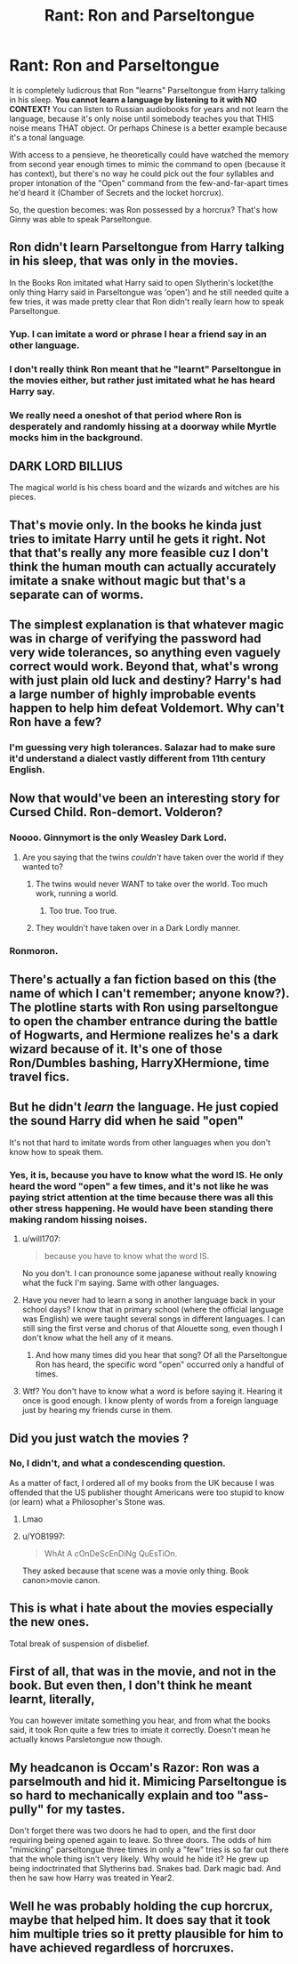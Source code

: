 #+TITLE: Rant: Ron and Parseltongue

* Rant: Ron and Parseltongue
:PROPERTIES:
:Author: JennaSayquah
:Score: 22
:DateUnix: 1580204724.0
:DateShort: 2020-Jan-28
:FlairText: Discussion
:END:
It is completely ludicrous that Ron "learns" Parseltongue from Harry talking in his sleep. *You cannot learn a language by listening to it with NO CONTEXT!* You can listen to Russian audiobooks for years and not learn the language, because it's only noise until somebody teaches you that THIS noise means THAT object. Or perhaps Chinese is a better example because it's a tonal language.

With access to a pensieve, he theoretically could have watched the memory from second year enough times to mimic the command to open (because it has context), but there's no way he could pick out the four syllables and proper intonation of the "Open" command from the few-and-far-apart times he'd heard it (Chamber of Secrets and the locket horcrux).

So, the question becomes: was Ron possessed by a horcrux? That's how Ginny was able to speak Parseltongue.


** Ron didn't learn Parseltongue from Harry talking in his sleep, that was only in the movies.

In the Books Ron imitated what Harry said to open Slytherin's locket(the only thing Harry said in Parseltongue was 'open') and he still needed quite a few tries, it was made pretty clear that Ron didn't really learn how to speak Parseltongue.
:PROPERTIES:
:Author: aAlouda
:Score: 100
:DateUnix: 1580209362.0
:DateShort: 2020-Jan-28
:END:

*** Yup. I can imitate a word or phrase I hear a friend say in an other language.
:PROPERTIES:
:Author: dsarma
:Score: 39
:DateUnix: 1580209553.0
:DateShort: 2020-Jan-28
:END:


*** I don't really think Ron meant that he "learnt" Parseltongue in the movies either, but rather just imitated what he has heard Harry say.
:PROPERTIES:
:Author: Fredrik1994
:Score: 18
:DateUnix: 1580221124.0
:DateShort: 2020-Jan-28
:END:


*** We really need a oneshot of that period where Ron is desperately and randomly hissing at a doorway while Myrtle mocks him in the background.
:PROPERTIES:
:Author: Avalon1632
:Score: 11
:DateUnix: 1580242947.0
:DateShort: 2020-Jan-28
:END:


** DARK LORD BILLIUS

The magical world is his chess board and the wizards and witches are his pieces.
:PROPERTIES:
:Author: MarauderMoriarty
:Score: 27
:DateUnix: 1580206298.0
:DateShort: 2020-Jan-28
:END:


** That's movie only. In the books he kinda just tries to imitate Harry until he gets it right. Not that that's really any more feasible cuz I don't think the human mouth can actually accurately imitate a snake without magic but that's a separate can of worms.
:PROPERTIES:
:Author: GravityMyGuy
:Score: 25
:DateUnix: 1580213501.0
:DateShort: 2020-Jan-28
:END:


** The simplest explanation is that whatever magic was in charge of verifying the password had very wide tolerances, so anything even vaguely correct would work. Beyond that, what's wrong with just plain old luck and destiny? Harry's had a large number of highly improbable events happen to help him defeat Voldemort. Why can't Ron have a few?
:PROPERTIES:
:Author: turbinicarpus
:Score: 19
:DateUnix: 1580208292.0
:DateShort: 2020-Jan-28
:END:

*** I'm guessing very high tolerances. Salazar had to make sure it'd understand a dialect vastly different from 11th century English.
:PROPERTIES:
:Author: 15_Redstones
:Score: 5
:DateUnix: 1580231853.0
:DateShort: 2020-Jan-28
:END:


** Now that would've been an interesting story for Cursed Child. Ron-demort. Volderon?
:PROPERTIES:
:Author: Avalon1632
:Score: 9
:DateUnix: 1580205350.0
:DateShort: 2020-Jan-28
:END:

*** Noooo. Ginnymort is the only Weasley Dark Lord.
:PROPERTIES:
:Score: 7
:DateUnix: 1580212860.0
:DateShort: 2020-Jan-28
:END:

**** Are you saying that the twins /couldn't/ have taken over the world if they wanted to?
:PROPERTIES:
:Score: 6
:DateUnix: 1580213758.0
:DateShort: 2020-Jan-28
:END:

***** The twins would never WANT to take over the world. Too much work, running a world.
:PROPERTIES:
:Author: JennaSayquah
:Score: 11
:DateUnix: 1580224204.0
:DateShort: 2020-Jan-28
:END:

****** Too true. Too true.
:PROPERTIES:
:Score: 1
:DateUnix: 1580249040.0
:DateShort: 2020-Jan-29
:END:


***** They wouldn't have taken over in a Dark Lordly manner.
:PROPERTIES:
:Score: 2
:DateUnix: 1580216870.0
:DateShort: 2020-Jan-28
:END:


*** Ronmoron.
:PROPERTIES:
:Author: raiden613
:Score: 3
:DateUnix: 1580207377.0
:DateShort: 2020-Jan-28
:END:


** There's actually a fan fiction based on this (the name of which I can't remember; anyone know?). The plotline starts with Ron using parseltongue to open the chamber entrance during the battle of Hogwarts, and Hermione realizes he's a dark wizard because of it. It's one of those Ron/Dumbles bashing, HarryXHermione, time travel fics.
:PROPERTIES:
:Author: SorenoSanguinem
:Score: 9
:DateUnix: 1580217885.0
:DateShort: 2020-Jan-28
:END:


** But he didn't /learn/ the language. He just copied the sound Harry did when he said "open"

It's not that hard to imitate words from other languages when you don't know how to speak them.
:PROPERTIES:
:Author: will1707
:Score: 10
:DateUnix: 1580222431.0
:DateShort: 2020-Jan-28
:END:

*** Yes, it is, because you have to know what the word IS. He only heard the word "open" a few times, and it's not like he was paying strict attention at the time because there was all this other stress happening. He would have been standing there making random hissing noises.
:PROPERTIES:
:Author: JennaSayquah
:Score: -3
:DateUnix: 1580224054.0
:DateShort: 2020-Jan-28
:END:

**** u/will1707:
#+begin_quote
  because you have to know what the word IS.
#+end_quote

No you don't. I can pronounce some japanese without really knowing what the fuck I'm saying. Same with other languages.
:PROPERTIES:
:Author: will1707
:Score: 13
:DateUnix: 1580227208.0
:DateShort: 2020-Jan-28
:END:


**** Have you never had to learn a song in another language back in your school days? I know that in primary school (where the official language was English) we were taught several songs in different languages. I can still sing the first verse and chorus of that Alouette song, even though I don't know what the hell any of it means.
:PROPERTIES:
:Author: hamoboy
:Score: 7
:DateUnix: 1580248702.0
:DateShort: 2020-Jan-29
:END:

***** And how many times did you hear that song? Of all the Parseltongue Ron has heard, the specific word "open" occurred only a handful of times.
:PROPERTIES:
:Author: JennaSayquah
:Score: 1
:DateUnix: 1580330179.0
:DateShort: 2020-Jan-30
:END:


**** Wtf? You don't have to know what a word is before saying it. Hearing it once is good enough. I know plenty of words from a foreign language just by hearing my friends curse in them.
:PROPERTIES:
:Author: TheAccursedOnes
:Score: 6
:DateUnix: 1580224897.0
:DateShort: 2020-Jan-28
:END:


** Did you just watch the movies ?
:PROPERTIES:
:Author: emotionalhaircut
:Score: 5
:DateUnix: 1580219999.0
:DateShort: 2020-Jan-28
:END:

*** No, I didn't, and what a condescending question.

As a matter of fact, I ordered all of my books from the UK because I was offended that the US publisher thought Americans were too stupid to know (or learn) what a Philosopher's Stone was.
:PROPERTIES:
:Author: JennaSayquah
:Score: -11
:DateUnix: 1580224154.0
:DateShort: 2020-Jan-28
:END:

**** Lmao
:PROPERTIES:
:Author: emotionalhaircut
:Score: 5
:DateUnix: 1580232332.0
:DateShort: 2020-Jan-28
:END:


**** u/YOB1997:
#+begin_quote
  WhAt A cOnDeScEnDiNg QuEsTiOn.
#+end_quote

They asked because that scene was a movie only thing. Book canon>movie canon.
:PROPERTIES:
:Author: YOB1997
:Score: 9
:DateUnix: 1580231326.0
:DateShort: 2020-Jan-28
:END:


** This is what i hate about the movies especially the new ones.

Total break of suspension of disbelief.
:PROPERTIES:
:Author: Lgamezp
:Score: 2
:DateUnix: 1580235166.0
:DateShort: 2020-Jan-28
:END:


** First of all, that was in the movie, and not in the book. But even then, I don't think he meant learnt, literally,

You can however imitate something you hear, and from what the books said, it took Ron quite a few tries to imiate it correctly. Doesn't mean he actually knows Parsletongue now though.
:PROPERTIES:
:Author: SnarkyAndProud
:Score: 2
:DateUnix: 1580245256.0
:DateShort: 2020-Jan-29
:END:


** My headcanon is Occam's Razor: Ron was a parselmouth and hid it. Mimicing Parseltongue is so hard to mechanically explain and too "ass-pully" for my tastes.

Don't forget there was two doors he had to open, and the first door requiring being opened again to leave. So three doors. The odds of him "mimicking" parseltongue three times in only a "few" tries is so far out there that the whole thing isn't very likely. Why would he hide it? He grew up being indoctrinated that Slytherins bad. Snakes bad. Dark magic bad. And then he saw how Harry was treated in Year2.
:PROPERTIES:
:Author: Nyanmaru_San
:Score: 2
:DateUnix: 1580236595.0
:DateShort: 2020-Jan-28
:END:


** Well he was probably holding the cup horcrux, maybe that helped him. It does say that it took him multiple tries so it pretty plausible for him to have achieved regardless of horcruxes.
:PROPERTIES:
:Author: top-50s
:Score: 0
:DateUnix: 1580227076.0
:DateShort: 2020-Jan-28
:END:

